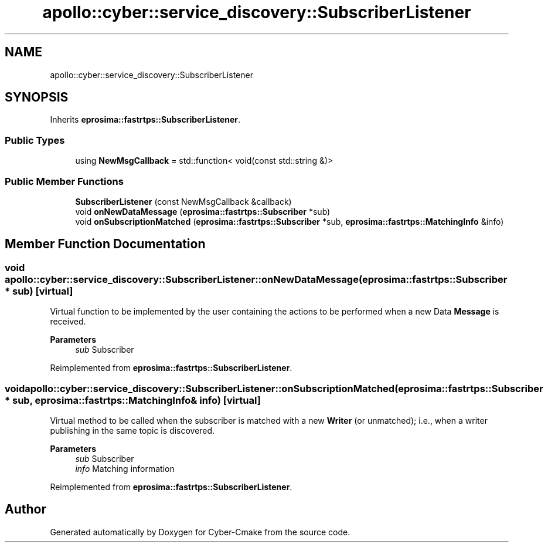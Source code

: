 .TH "apollo::cyber::service_discovery::SubscriberListener" 3 "Sun Sep 3 2023" "Version 8.0" "Cyber-Cmake" \" -*- nroff -*-
.ad l
.nh
.SH NAME
apollo::cyber::service_discovery::SubscriberListener
.SH SYNOPSIS
.br
.PP
.PP
Inherits \fBeprosima::fastrtps::SubscriberListener\fP\&.
.SS "Public Types"

.in +1c
.ti -1c
.RI "using \fBNewMsgCallback\fP = std::function< void(const std::string &)>"
.br
.in -1c
.SS "Public Member Functions"

.in +1c
.ti -1c
.RI "\fBSubscriberListener\fP (const NewMsgCallback &callback)"
.br
.ti -1c
.RI "void \fBonNewDataMessage\fP (\fBeprosima::fastrtps::Subscriber\fP *sub)"
.br
.ti -1c
.RI "void \fBonSubscriptionMatched\fP (\fBeprosima::fastrtps::Subscriber\fP *sub, \fBeprosima::fastrtps::MatchingInfo\fP &info)"
.br
.in -1c
.SH "Member Function Documentation"
.PP 
.SS "void apollo::cyber::service_discovery::SubscriberListener::onNewDataMessage (\fBeprosima::fastrtps::Subscriber\fP * sub)\fC [virtual]\fP"
Virtual function to be implemented by the user containing the actions to be performed when a new Data \fBMessage\fP is received\&. 
.PP
\fBParameters\fP
.RS 4
\fIsub\fP Subscriber 
.RE
.PP

.PP
Reimplemented from \fBeprosima::fastrtps::SubscriberListener\fP\&.
.SS "void apollo::cyber::service_discovery::SubscriberListener::onSubscriptionMatched (\fBeprosima::fastrtps::Subscriber\fP * sub, \fBeprosima::fastrtps::MatchingInfo\fP & info)\fC [virtual]\fP"
Virtual method to be called when the subscriber is matched with a new \fBWriter\fP (or unmatched); i\&.e\&., when a writer publishing in the same topic is discovered\&. 
.PP
\fBParameters\fP
.RS 4
\fIsub\fP Subscriber 
.br
\fIinfo\fP Matching information 
.RE
.PP

.PP
Reimplemented from \fBeprosima::fastrtps::SubscriberListener\fP\&.

.SH "Author"
.PP 
Generated automatically by Doxygen for Cyber-Cmake from the source code\&.
